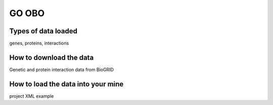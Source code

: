 GO OBO
================================


Types of data loaded
--------------------

genes, proteins, interactions 

How to download the data 
---------------------------

Genetic and protein interaction data from BioGRID  

How to load the data into your mine
--------------------------------------

project XML example


